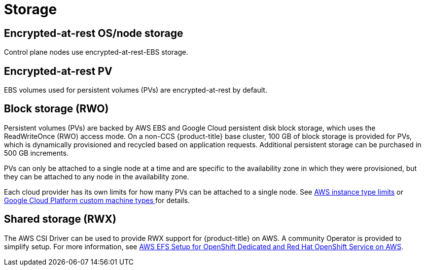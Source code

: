 
// Module included in the following assemblies:
//
// * osd_architecture/osd_policy/osd-service-definition.adoc

[id="sdpolicy-storage_{context}"]
= Storage

[id="encrypt-rest-node_{context}"]
== Encrypted-at-rest OS/node storage
Control plane nodes use encrypted-at-rest-EBS storage.

[id="encrypt-rest-pv_{context}"]
== Encrypted-at-rest PV
EBS volumes used for persistent volumes (PVs) are encrypted-at-rest by default.

[id="block-storage_{context}"]
== Block storage (RWO)
Persistent volumes (PVs) are backed by AWS EBS and Google Cloud persistent disk block storage, which uses the ReadWriteOnce (RWO) access mode. On a non-CCS {product-title} base cluster, 100 GB of block storage is provided for PVs, which is dynamically provisioned and recycled based on application requests. Additional persistent storage can be purchased in 500 GB increments.

PVs can only be attached to a single node at a time and are specific to the availability zone in which they were provisioned, but they can be attached to any node in the availability zone.

Each cloud provider has its own limits for how many PVs can be attached to a single node. See link:https://docs.aws.amazon.com/AWSEC2/latest/UserGuide/volume_limits.html#instance-type-volume-limits[AWS instance type limits] or link:https://cloud.google.com/compute/docs/machine-types#custom_machine_types[Google Cloud Platform custom machine types ] for details.

[id="shared-storage_{context}"]
== Shared storage (RWX)

The AWS CSI Driver can be used to provide RWX support for {product-title} on AWS. A community Operator is provided to simplify setup. For more information, see link:https://access.redhat.com/articles/5025181[AWS EFS Setup for OpenShift Dedicated and Red Hat OpenShift Service on AWS].